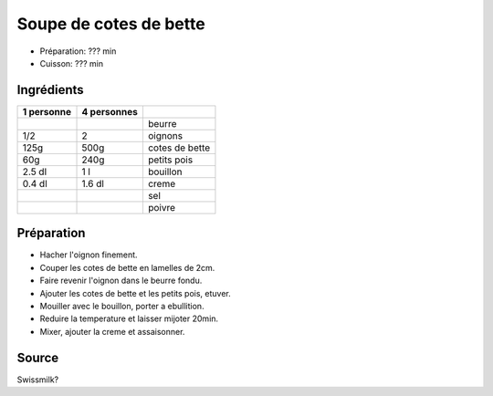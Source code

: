 .. index:: Soupe; ...de cotes de bette
.. index:: Saisons: Printemps; Soupe de cotes de bette
.. index:: A ESSAYER; Soupe de cotes de bette

.. index:: Beurre; Soupe de cotes de bette
.. index:: Oignon; Soupe de cotes de bette
.. index:: Cote de bette; Soupe de cotes de bette
.. index:: Petit pois; Soupe de cotes de bette
.. index:: Creme; Soupe de cotes de bette

.. _cuisine_soupe_de_cotes_de_bette:

Soupe de cotes de bette
#######################

* Préparation: ??? min
* Cuisson: ??? min


Ingrédients
===========

+------------+-------------+---------------------------------------------------+
| 1 personne | 4 personnes |                                                   |
+============+=============+===================================================+
|            |             | beurre                                            |
+------------+-------------+---------------------------------------------------+
|        1/2 |           2 | oignons                                           |
+------------+-------------+---------------------------------------------------+
|       125g |        500g | cotes de bette                                    |
+------------+-------------+---------------------------------------------------+
|        60g |        240g | petits pois                                       |
+------------+-------------+---------------------------------------------------+
|     2.5 dl |         1 l | bouillon                                          |
+------------+-------------+---------------------------------------------------+
|     0.4 dl |      1.6 dl | creme                                             |
+------------+-------------+---------------------------------------------------+
|            |             | sel                                               |
+------------+-------------+---------------------------------------------------+
|            |             | poivre                                            |
+------------+-------------+---------------------------------------------------+


Préparation
===========

* Hacher l'oignon finement.
* Couper les cotes de bette en lamelles de 2cm.
* Faire revenir l'oignon dans le beurre fondu.
* Ajouter les cotes de bette et les petits pois, etuver.
* Mouiller avec le bouillon, porter a ebullition.
* Reduire la temperature et laisser mijoter 20min.
* Mixer, ajouter la creme et assaisonner.


Source
======

Swissmilk?
